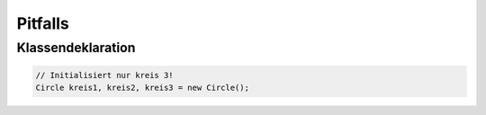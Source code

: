 Pitfalls
=========

Klassendeklaration
-------------------

.. code:: c#

    // Initialisiert nur kreis 3!
    Circle kreis1, kreis2, kreis3 = new Circle();
